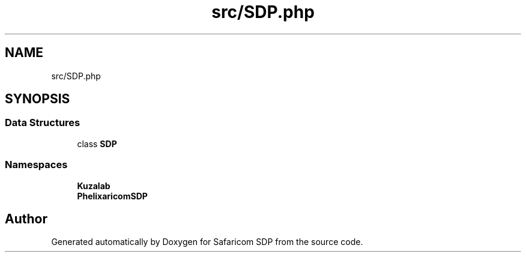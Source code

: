 .TH "src/SDP.php" 3 "Sat Sep 26 2020" "Safaricom SDP" \" -*- nroff -*-
.ad l
.nh
.SH NAME
src/SDP.php
.SH SYNOPSIS
.br
.PP
.SS "Data Structures"

.in +1c
.ti -1c
.RI "class \fBSDP\fP"
.br
.in -1c
.SS "Namespaces"

.in +1c
.ti -1c
.RI " \fBKuzalab\fP"
.br
.ti -1c
.RI " \fBPhelix\\SafaricomSDP\fP"
.br
.in -1c
.SH "Author"
.PP 
Generated automatically by Doxygen for Safaricom SDP from the source code\&.
